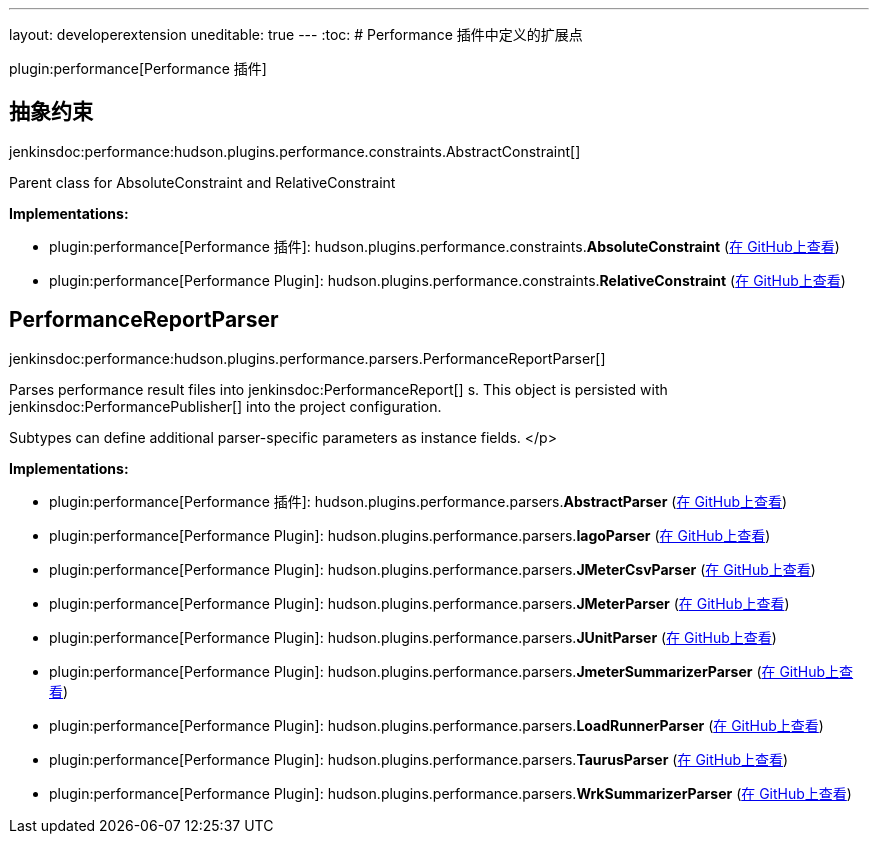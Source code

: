 ---
layout: developerextension
uneditable: true
---
:toc:
# Performance 插件中定义的扩展点

plugin:performance[Performance 插件]

## 抽象约束
+jenkinsdoc:performance:hudson.plugins.performance.constraints.AbstractConstraint[]+

+++ Parent class for AbsoluteConstraint and RelativeConstraint+++


**Implementations:**

* plugin:performance[Performance 插件]: hudson.+++<wbr/>+++plugins.+++<wbr/>+++performance.+++<wbr/>+++constraints.+++<wbr/>+++**AbsoluteConstraint** (link:https://github.com/jenkinsci/performance-plugin/search?q=AbsoluteConstraint&type=Code[在 GitHub上查看])
* plugin:performance[Performance Plugin]: hudson.+++<wbr/>+++plugins.+++<wbr/>+++performance.+++<wbr/>+++constraints.+++<wbr/>+++**RelativeConstraint** (link:https://github.com/jenkinsci/performance-plugin/search?q=RelativeConstraint&type=Code[在 GitHub上查看])


## PerformanceReportParser
+jenkinsdoc:performance:hudson.plugins.performance.parsers.PerformanceReportParser[]+

+++ Parses performance result files into+++ jenkinsdoc:PerformanceReport[] +++s. This object+++ +++ is persisted with+++ jenkinsdoc:PerformancePublisher[] +++into the project+++ +++ configuration.+++ +++
<p>+++ +++ </p>
<p>+++ +++ Subtypes can define additional parser-specific parameters as instance fields.+++ </p>


**Implementations:**

* plugin:performance[Performance 插件]: hudson.+++<wbr/>+++plugins.+++<wbr/>+++performance.+++<wbr/>+++parsers.+++<wbr/>+++**AbstractParser** (link:https://github.com/jenkinsci/performance-plugin/search?q=AbstractParser&type=Code[在 GitHub上查看])
* plugin:performance[Performance Plugin]: hudson.+++<wbr/>+++plugins.+++<wbr/>+++performance.+++<wbr/>+++parsers.+++<wbr/>+++**IagoParser** (link:https://github.com/jenkinsci/performance-plugin/search?q=IagoParser&type=Code[在 GitHub上查看])
* plugin:performance[Performance Plugin]: hudson.+++<wbr/>+++plugins.+++<wbr/>+++performance.+++<wbr/>+++parsers.+++<wbr/>+++**JMeterCsvParser** (link:https://github.com/jenkinsci/performance-plugin/search?q=JMeterCsvParser&type=Code[在 GitHub上查看])
* plugin:performance[Performance Plugin]: hudson.+++<wbr/>+++plugins.+++<wbr/>+++performance.+++<wbr/>+++parsers.+++<wbr/>+++**JMeterParser** (link:https://github.com/jenkinsci/performance-plugin/search?q=JMeterParser&type=Code[在 GitHub上查看])
* plugin:performance[Performance Plugin]: hudson.+++<wbr/>+++plugins.+++<wbr/>+++performance.+++<wbr/>+++parsers.+++<wbr/>+++**JUnitParser** (link:https://github.com/jenkinsci/performance-plugin/search?q=JUnitParser&type=Code[在 GitHub上查看])
* plugin:performance[Performance Plugin]: hudson.+++<wbr/>+++plugins.+++<wbr/>+++performance.+++<wbr/>+++parsers.+++<wbr/>+++**JmeterSummarizerParser** (link:https://github.com/jenkinsci/performance-plugin/search?q=JmeterSummarizerParser&type=Code[在 GitHub上查看])
* plugin:performance[Performance Plugin]: hudson.+++<wbr/>+++plugins.+++<wbr/>+++performance.+++<wbr/>+++parsers.+++<wbr/>+++**LoadRunnerParser** (link:https://github.com/jenkinsci/performance-plugin/search?q=LoadRunnerParser&type=Code[在 GitHub上查看])
* plugin:performance[Performance Plugin]: hudson.+++<wbr/>+++plugins.+++<wbr/>+++performance.+++<wbr/>+++parsers.+++<wbr/>+++**TaurusParser** (link:https://github.com/jenkinsci/performance-plugin/search?q=TaurusParser&type=Code[在 GitHub上查看])
* plugin:performance[Performance Plugin]: hudson.+++<wbr/>+++plugins.+++<wbr/>+++performance.+++<wbr/>+++parsers.+++<wbr/>+++**WrkSummarizerParser** (link:https://github.com/jenkinsci/performance-plugin/search?q=WrkSummarizerParser&type=Code[在 GitHub上查看])

